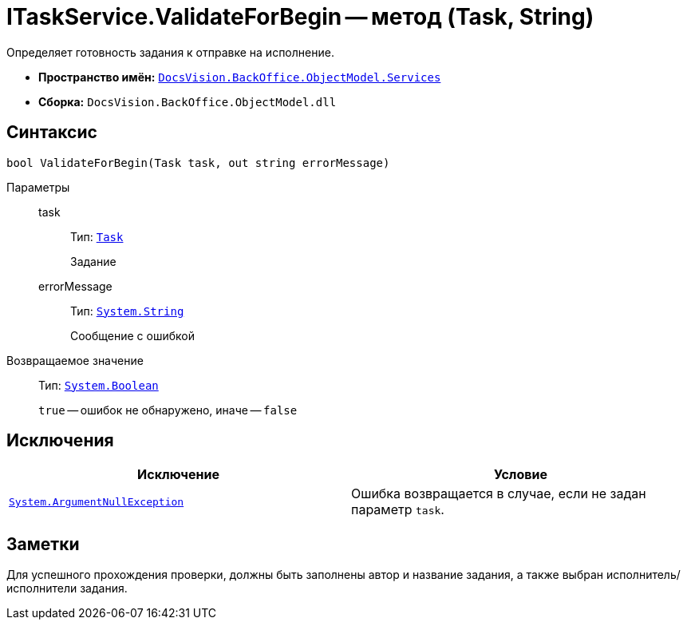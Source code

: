 = ITaskService.ValidateForBegin -- метод (Task, String)

Определяет готовность задания к отправке на исполнение.

* *Пространство имён:* `xref:BackOffice-ObjectModel-Services-Entities:Services_NS.adoc[DocsVision.BackOffice.ObjectModel.Services]`
* *Сборка:* `DocsVision.BackOffice.ObjectModel.dll`

== Синтаксис

[source,csharp]
----
bool ValidateForBegin(Task task, out string errorMessage)
----

Параметры::
task:::
Тип: `xref:BackOffice-ObjectModel:Task_CL.adoc[Task]`
+
Задание

errorMessage:::
Тип: `http://msdn.microsoft.com/ru-ru/library/system.string.aspx[System.String]`
+
Сообщение с ошибкой

Возвращаемое значение::
Тип: `http://msdn.microsoft.com/ru-ru/library/system.boolean.aspx[System.Boolean]`
+
`true` -- ошибок не обнаружено, иначе -- `false`

== Исключения

[cols=",",options="header"]
|===
|Исключение |Условие
|`http://msdn.microsoft.com/ru-ru/library/system.argumentnullexception.aspx[System.ArgumentNullException]` |Ошибка возвращается в случае, если не задан параметр `task`.
|===

== Заметки

Для успешного прохождения проверки, должны быть заполнены автор и название задания, а также выбран исполнитель/исполнители задания.
